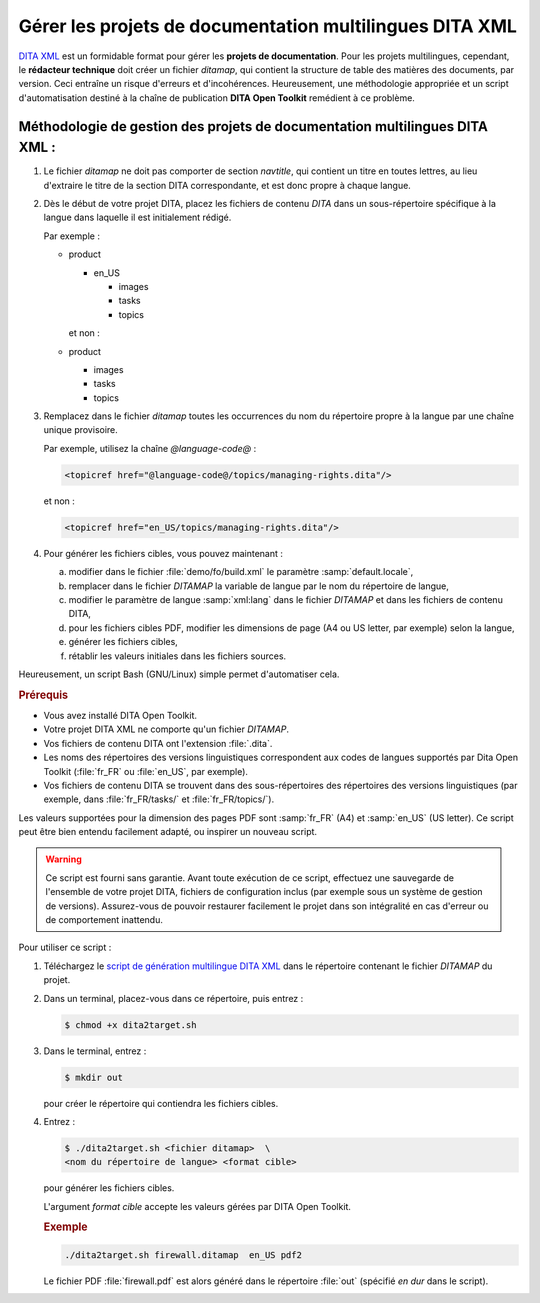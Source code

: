 .. Copyright 2011-2014 Olivier Carrère
.. Cette œuvre est mise à disposition selon les termes de la licence Creative
.. Commons Attribution - Pas d'utilisation commerciale - Partage dans les mêmes
.. conditions 4.0 international.

.. review: text yes, code yes

.. _gerer-les-projets-de-documentation-multilingues-dita-xml:

Gérer les projets de documentation multilingues DITA XML
========================================================

`DITA XML <http://dita.xml.org/>`_ est un formidable format pour gérer les
**projets de documentation**. Pour les projets multilingues, cependant, le
**rédacteur technique** doit créer un fichier *ditamap*, qui contient la
structure de table des matières des documents, par version. Ceci entraîne un
risque d'erreurs et d'incohérences. Heureusement, une méthodologie appropriée et
un script d'automatisation destiné à la chaîne de publication **DITA Open
Toolkit** remédient à ce problème.

Méthodologie de gestion des projets de documentation multilingues DITA XML :
----------------------------------------------------------------------------

#.  Le fichier *ditamap* ne doit pas comporter de section *navtitle*, qui
    contient un titre en toutes lettres, au lieu d'extraire le titre de la
    section DITA correspondante, et est donc propre à chaque langue.

#.  Dès le début de votre projet DITA, placez les fichiers de contenu
    *DITA* dans un sous-répertoire spécifique à la langue dans laquelle
    il est initialement rédigé.

    Par exemple :

    - product

      - en_US

        - images
        - tasks
        - topics

      et non :

    - product

      - images
      - tasks
      - topics

#.  Remplacez dans le fichier *ditamap* toutes les occurrences du nom du
    répertoire propre à la langue par une chaîne unique provisoire.

    Par exemple, utilisez la chaîne *@language-code@* :

    .. code-block:: xml

       <topicref href="@language-code@/topics/managing-rights.dita"/>

    et non :

    .. code-block:: xml

       <topicref href="en_US/topics/managing-rights.dita"/>

#.  Pour générer les fichiers cibles, vous pouvez maintenant :

    a. modifier dans le fichier :file:`demo/fo/build.xml` le paramètre
       :samp:`default.locale`,

    #. remplacer dans le fichier *DITAMAP* la variable de langue par le
       nom du répertoire de langue,

    #.  modifier le paramètre de langue :samp:`xml:lang` dans le fichier
        *DITAMAP* et dans les fichiers de contenu DITA,

    #.  pour les fichiers cibles PDF, modifier les dimensions de page (A4 ou US
        letter, par exemple) selon la langue,

    #.  générer les fichiers cibles,

    #.  rétablir les valeurs initiales dans les fichiers sources.

Heureusement, un script Bash (GNU/Linux) simple permet d'automatiser cela.

.. rubric:: Prérequis

- Vous avez installé DITA Open Toolkit.
- Votre projet DITA XML ne comporte qu'un fichier *DITAMAP*.
- Vos fichiers de contenu DITA ont l'extension :file:`.dita`.
- Les noms des répertoires des versions linguistiques correspondent aux codes de
  langues supportés par Dita Open Toolkit (:file:`fr_FR` ou :file:`en_US`, par
  exemple).
- Vos fichiers de contenu DITA se trouvent dans des sous-répertoires des
  répertoires des versions linguistiques (par exemple, dans :file:`fr_FR/tasks/`
  et :file:`fr_FR/topics/`).

Les valeurs supportées pour la dimension des pages PDF sont :samp:`fr_FR` (A4)
et :samp:`en_US` (US letter). Ce script peut être bien entendu facilement
adapté, ou inspirer un nouveau script.

.. warning::

   Ce script est fourni sans garantie. Avant toute exécution de ce script,
   effectuez une sauvegarde de l'ensemble de votre projet DITA, fichiers de
   configuration inclus (par exemple sous un système de gestion de
   versions). Assurez-vous de pouvoir restaurer facilement le projet dans son
   intégralité en cas d'erreur ou de comportement inattendu.

Pour utiliser ce script :

#.  Téléchargez le `script de génération multilingue DITA XML
    <http://www.redaction-technique.org/media/dita2target.sh>`_ dans le
    répertoire contenant le fichier *DITAMAP* du projet.

#.  Dans un terminal, placez-vous dans ce répertoire, puis entrez :

    .. code-block:: console

       $ chmod +x dita2target.sh

#.  Dans le terminal, entrez :

    .. code-block:: console

       $ mkdir out

    pour créer le répertoire qui contiendra les fichiers cibles.

#.  Entrez :

    .. code-block:: console

       $ ./dita2target.sh <fichier ditamap>  \
       <nom du répertoire de langue> <format cible>

    pour générer les fichiers cibles.

    L'argument *format cible* accepte les valeurs gérées par DITA Open Toolkit.

    .. rubric:: Exemple

    .. code-block:: console

       ./dita2target.sh firewall.ditamap  en_US pdf2

    Le fichier PDF :file:`firewall.pdf` est alors généré dans le répertoire
    :file:`out` (spécifié *en dur* dans le script).
